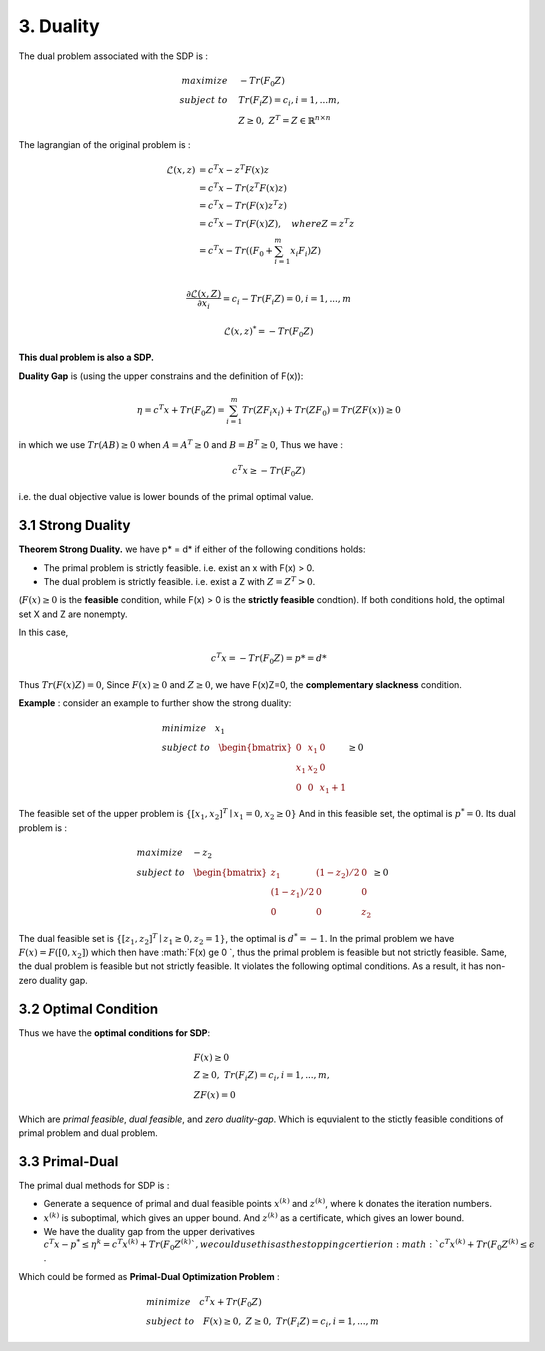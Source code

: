 3. Duality
=============================

The dual problem associated with the SDP is :

.. math::
  \begin{align*}
  maximize\quad &-Tr(F_{0}Z) \\
  subject\ to \quad &Tr(F_{i}Z) = c_{i}, i=1,...m, \\
  & Z \ge 0, \ Z^{T} = Z \in \mathbb{R}^{n\times n}
  \end{align*}


The lagrangian of the original problem is :

.. math::
  \begin{align*}
  \mathcal{L}(x,z) &= c^{T}x - z^{T}F(x)z \\
  & = c^{T}x - Tr( z^{T}F(x)z) \\
  & = c^{T}x - Tr( F(x)z^{T}z) \\
  & = c^{T}x - Tr( F(x)Z) , \quad where Z = z^{T}z\\
  & = c^{T}x - Tr( (F_{0} + \sum_{i=1}^{m}x_{i}F_{i})Z) \\
  \end{align*}

.. math::
  \frac{\partial \mathcal{L}(x,Z)}{\partial x_{i}} = c_{i} - Tr(F_{i}Z) = 0, i = 1,...,m

.. math::
  \mathcal{L}(x,z)^{*} = -Tr(F_{0}Z)

**This dual problem is also a SDP.**


**Duality Gap** is (using the upper constrains and the definition of F(x)):

.. math::
  \eta = c^{T}x + Tr(F_{0}Z) = \sum_{i=1}^{m}Tr(ZF_{i}x_{i}) + Tr(ZF_{0}) = Tr(ZF(x)) \ge 0

in which we use :math:`Tr(AB)\ge 0` when :math:`A = A^{T}\ge 0` and :math:`B=B^{T}\ge 0`, Thus we have :

.. math::
  c^{T}x \ge -Tr(F_{0}Z)

i.e. the dual objective value is lower bounds of the primal optimal value.

3.1 Strong Duality
------------------------

**Theorem Strong Duality.** we have p* = d* if either of the following conditions holds:

* The primal problem is strictly feasible. i.e. exist an x with F(x) > 0.
* The dual problem is strictly feasible. i.e. exist a Z with :math:`Z=Z^{T}>0`.

(:math:`F(x) \ge 0` is the **feasible** condition, while F(x) > 0 is the **strictly feasible** condtion).
If both conditions hold, the optimal set X and Z are nonempty.

In this case,

.. math::
  c^{T}x = -Tr(F_{0}Z) = p* = d*

Thus :math:`Tr(F(x)Z) = 0`, Since :math:`F(x)\ge 0` and :math:`Z\ge 0`, we have F(x)Z=0, the **complementary slackness** condition.

**Example** : consider an example to further show the strong duality:

.. math::
  \begin{align*}
  & minimize \quad x_{1} \\
  & subject\ to \quad \begin{bmatrix}
  0 & x_{1} & 0 \\ x_{1} &x_{2}&0 \\ 0&0&x_{1}+1
  \end{bmatrix} \ge 0
  \end{align*}

The feasible set of the upper problem is :math:`\{[x_{1}, x_{2}]^{T} \mid x_{1}=0, x_{2}\ge 0  \}`
And in this feasible set, the optimal is :math:`p^{*} = 0`. Its dual problem is :

.. math::
  \begin{align*}
  & maximize\quad -z_{2} \\
  & subject\ to \quad \begin{bmatrix}
  z_{1} &(1-z_{2})/2 & 0 \\ (1-z_{1})/2 & 0 & 0 \\ 0 & 0 & z_{2}
  \end{bmatrix} \ge 0
  \end{align*}

The dual feasible set is :math:`\{[z_{1}, z_{2}]^{T} \mid z_{1}\ge 0, z_{2}=1  \}`, the optimal is :math:`d^{*} = -1`.
In the primal problem we have :math:`F(x)  = F([0, x_{2}])` which then have :math:`F(x) \ge 0 `, thus
the primal problem is feasible but not strictly feasible. Same, the dual problem is feasible but not strictly feasible.
It violates the following optimal conditions. As a result, it has non-zero duality gap.


3.2 Optimal Condition
---------------------------

Thus we have the **optimal conditions for SDP**:

.. math::
  \begin{align*}
  &F(x)\ge 0\\
  &Z\ge 0, \ Tr(F_{i}Z) = c_{i}, i=1,...,m, \\
  &ZF(x) = 0
  \end{align*}


Which are *primal feasible*, *dual feasible*, and *zero duality-gap*. Which is equvialent to the stictly feasible conditions of primal
problem and dual problem.

3.3 Primal-Dual
-----------------------------

The primal dual methods for SDP is :

* Generate a sequence of primal and dual feasible points :math:`x^{(k)}` and :math:`z^{(k)}`, where k donates the iteration numbers.
* :math:`x^{(k)}` is suboptimal, which gives an upper bound. And :math:`z^{(k)}` as a certificate, which gives an lower bound.
* We have the duality gap from the upper derivatives :math:`c^{T}x - p^{*} \le \eta^{k} = c^{T}x^{(k)} + Tr(F_{0}Z^{(k)} `, we could use this as the stopping certierion :math:`c^{T}x^{(k)} + Tr(F_{0}Z^{(k)} \le \epsilon` .

Which could be formed as **Primal-Dual Optimization Problem** :

.. math::
  \begin{align*}
  & minimize \quad c^{T}x + Tr(F_{0}Z) \\
  & subject\ to \quad F(x) \ge 0,\ Z\ge 0,\ Tr(F_{i}Z) = c_{i}, i=1,...,m
  \end{align*}

